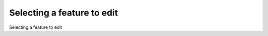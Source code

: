 Selecting a feature to edit
============================================

Selecting a feature to edit

.. tab:: 中文



.. tab:: 英文
